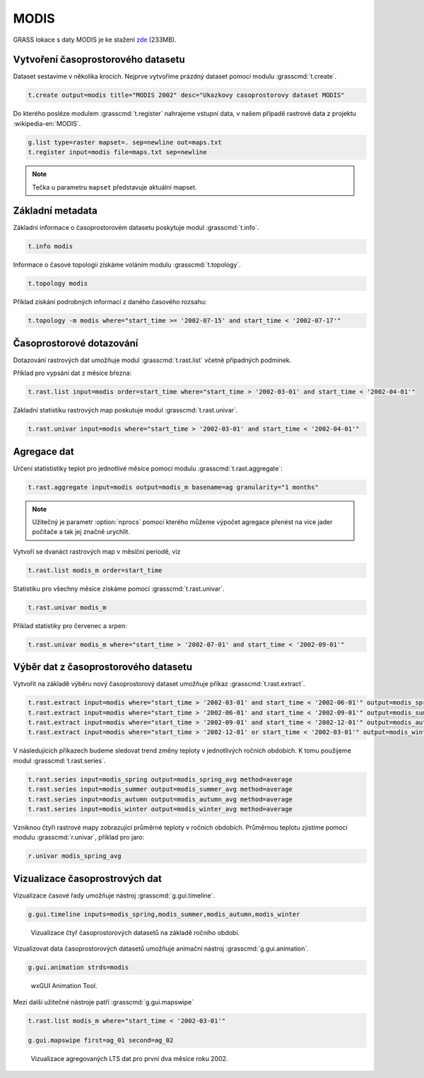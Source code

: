 MODIS
=====

GRASS lokace s daty MODIS je ke stažení `zde
<http://training.gismentors.eu/geodata/grass/modis.zip>`_ (233MB).

Vytvoření časoprostorového datasetu
-----------------------------------

Dataset sestavíme v několika krocích. Nejprve vytvoříme prázdný
dataset pomocí modulu :grasscmd:`t.create`.

.. code-block:: bash
                
   t.create output=modis title="MODIS 2002" desc="Ukazkovy casoprostorovy dataset MODIS"

Do kterého posléze modulem :grasscmd:`t.register` nahrajeme vstupní
data, v našem případě rastrové data z projektu :wikipedia-en:`MODIS`.

.. code-block:: bash

   g.list type=raster mapset=. sep=newline out=maps.txt
   t.register input=modis file=maps.txt sep=newline

.. note:: Tečka u parametru ``mapset`` představuje aktuální mapset.
             
Základní metadata
-----------------

Základní informace o časoprostorovém datasetu poskytuje modul
:grasscmd:`t.info`.

.. code-block:: bash

   t.info modis
   
Informace o časové topologii získáme voláním modulu
:grasscmd:`t.topology`.

.. code-block:: bash

   t.topology modis

Příklad získání podrobných informací z daného časového rozsahu:

.. code-block:: bash

   t.topology -m modis where="start_time >= '2002-07-15' and start_time < '2002-07-17'"

Časoprostorové dotazování
-------------------------

Dotazování rastrových dat umožňuje modul :grasscmd:`t.rast.list`
včetně případných podmínek.

Příklad pro vypsání dat z měsíce března:

.. code-block:: bash
                
   t.rast.list input=modis order=start_time where="start_time > '2002-03-01' and start_time < '2002-04-01'"

Základní statistiku rastrových map poskutuje modul :grasscmd:`t.rast.univar`.

.. code-block:: bash

   t.rast.univar input=modis where="start_time > '2002-03-01' and start_time < '2002-04-01'"

Agregace dat
------------

Určení statististiky teplot pro jednotlivé měsíce pomocí modulu :grasscmd:`t.rast.aggregate`:

.. code-block:: bash
                
   t.rast.aggregate input=modis output=modis_m basename=ag granularity="1 months"

.. note:: Užitečný je parametr :option:`nprocs` pomocí kterého můžeme
          výpočet agregace přenést na více jader počítače a tak
          jej značně urychlit.
             
Vytvoří se dvanáct rastrových map v měsíční periodě, viz

.. code-block:: bash

   t.rast.list modis_m order=start_time

Statistiku pro všechny měsíce získáme pomocí :grasscmd:`t.rast.univar`.

.. code-block:: bash
                
   t.rast.univar modis_m

Příklad statistiky pro červenec a srpen:

.. code-block:: bash
                
   t.rast.univar modis_m where="start_time > '2002-07-01' and start_time < '2002-09-01'"

Výběr dat z časoprostorového datasetu
-------------------------------------

Vytvořit na základě výběru nový časoprostorový dataset umožňuje příkaz
:grasscmd:`t.rast.extract`.

.. code-block:: bash
          
   t.rast.extract input=modis where="start_time > '2002-03-01' and start_time < '2002-06-01'" output=modis_spring
   t.rast.extract input=modis where="start_time > '2002-06-01' and start_time < '2002-09-01'" output=modis_summer
   t.rast.extract input=modis where="start_time > '2002-09-01' and start_time < '2002-12-01'" output=modis_autumn
   t.rast.extract input=modis where="start_time > '2002-12-01' or start_time < '2002-03-01'" output=modis_winter

V následujících příkazech budeme sledovat trend změny teploty v
jednotlivých ročních obdobích. K tomu použijeme modul :grasscmd:`t.rast.series`.

.. code-block:: bash
                
   t.rast.series input=modis_spring output=modis_spring_avg method=average
   t.rast.series input=modis_summer output=modis_summer_avg method=average
   t.rast.series input=modis_autumn output=modis_autumn_avg method=average
   t.rast.series input=modis_winter output=modis_winter_avg method=average

Vzniknou čtyři rastrové mapy zobrazující průměrné teploty v ročních
obdobích. Průměrnou teplotu zjistíme pomocí modulu
:grasscmd:`r.univar`, příklad pro jaro:

.. code-block:: bash
                          
   r.univar modis_spring_avg

Vizualizace časoprostrových dat
-------------------------------

Vizualizace časové řady umožňuje nástroj :grasscmd:`g.gui.timeline`.

.. code-block:: bash

   g.gui.timeline inputs=modis_spring,modis_summer,modis_autumn,modis_winter

.. figure:: images/g-gui-timeline.png

   Vizualizace čtyř časoprostorových datasetů na základě ročního období.

Vizualizovat data časoprostorových datasetů umožňuje animační nástroj
:grasscmd:`g.gui.animation`.

.. code-block:: bash
             
   g.gui.animation strds=modis

.. figure:: images/g-gui-animation.png
               
   wxGUI Animation Tool.
                
Mezi další užitečné nástroje patří :grasscmd:`g.gui.mapswipe`

.. code-block:: bash
                
   t.rast.list modis_m where="start_time < '2002-03-01'"

   g.gui.mapswipe first=ag_01 second=ag_02

.. figure:: images/g-gui-mapswipe.png

   Vizualizace agregovaných LTS dat pro první dva měsíce roku 2002.
